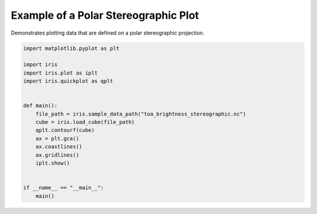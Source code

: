 .. only:: html

    .. note::
        :class: sphx-glr-download-link-note

        Click :ref:`here <sphx_glr_download_generated_gallery_general_plot_polar_stereo.py>`     to download the full example code
    .. rst-class:: sphx-glr-example-title

    .. _sphx_glr_generated_gallery_general_plot_polar_stereo.py:


Example of a Polar Stereographic Plot
=====================================

Demonstrates plotting data that are defined on a polar stereographic
projection.


.. code-block:: default


    import matplotlib.pyplot as plt

    import iris
    import iris.plot as iplt
    import iris.quickplot as qplt


    def main():
        file_path = iris.sample_data_path("toa_brightness_stereographic.nc")
        cube = iris.load_cube(file_path)
        qplt.contourf(cube)
        ax = plt.gca()
        ax.coastlines()
        ax.gridlines()
        iplt.show()


    if __name__ == "__main__":
        main()


.. rst-class:: sphx-glr-timing

   **Total running time of the script:** ( 0 minutes  0.000 seconds)


.. _sphx_glr_download_generated_gallery_general_plot_polar_stereo.py:


.. only :: html

 .. container:: sphx-glr-footer
    :class: sphx-glr-footer-example



  .. container:: sphx-glr-download sphx-glr-download-python

     :download:`Download Python source code: plot_polar_stereo.py <plot_polar_stereo.py>`



  .. container:: sphx-glr-download sphx-glr-download-jupyter

     :download:`Download Jupyter notebook: plot_polar_stereo.ipynb <plot_polar_stereo.ipynb>`


.. only:: html

 .. rst-class:: sphx-glr-signature

    `Gallery generated by Sphinx-Gallery <https://sphinx-gallery.github.io>`_

